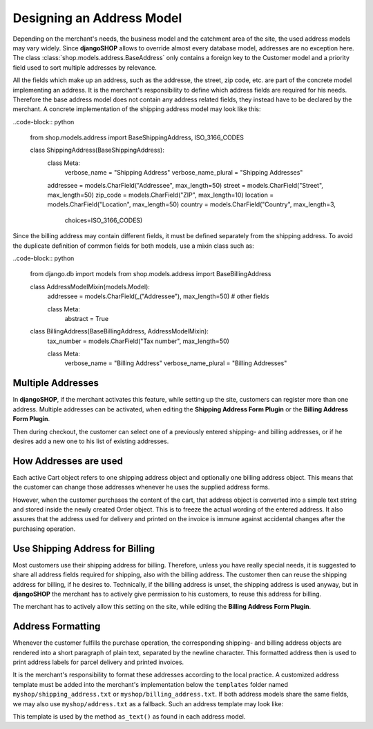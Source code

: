 .. _reference/addresses:

==========================
Designing an Address Model
==========================

Depending on the merchant's needs, the business model and the catchment area of the site, the used
address models may vary widely. Since **djangoSHOP** allows to override almost every database model,
addresses are no exception here. The class :class:`shop.models.address.BaseAddress` only contains
a foreign key to the Customer model and a priority field used to sort multiple addresses by
relevance.

All the fields which make up an address, such as the addresse, the street, zip code, etc. are part
of the concrete model implementing an address. It is the merchant's responsibility to define which
address fields are required for his needs. Therefore the base address model does not contain
any address related fields, they instead have to be declared by the merchant. A concrete
implementation of the shipping address model may look like this:

..code-block:: python

	from shop.models.address import BaseShippingAddress, ISO_3166_CODES
	
	class ShippingAddress(BaseShippingAddress):
	    class Meta:
	        verbose_name = "Shipping Address"
	        verbose_name_plural = "Shipping Addresses"
	
	    addressee = models.CharField("Addressee", max_length=50)
	    street = models.CharField("Street", max_length=50)
	    zip_code = models.CharField("ZIP", max_length=10)
	    location = models.CharField("Location", max_length=50)
	    country = models.CharField("Country", max_length=3,
	                               choices=ISO_3166_CODES)

Since the billing address may contain different fields, it must be defined separately from the
shipping address. To avoid the duplicate definition of common fields for both models, use a mixin
class such as:

..code-block:: python

	from django.db import models
	from shop.models.address import BaseBillingAddress
	
	class AddressModelMixin(models.Model):
	    addressee = models.CharField(_("Addressee"), max_length=50)
	    # other fields
	
	    class Meta:
	        abstract = True
	
	class BillingAddress(BaseBillingAddress, AddressModelMixin):
	    tax_number = models.CharField("Tax number", max_length=50)
	
	    class Meta:
	        verbose_name = "Billing Address"
	        verbose_name_plural = "Billing Addresses"


Multiple Addresses
==================

In **djangoSHOP**, if the merchant activates this feature, while setting up the site, customers
can register more than one address. Multiple addresses can be activated, when editing the
**Shipping Address Form Plugin** or the **Billing Address Form Plugin**.

Then during checkout, the customer can select one of a previously entered shipping- and
billing addresses, or if he desires add a new one to his list of existing addresses.


How Addresses are used
======================

Each active Cart object refers to one shipping address object and optionally one billing address
object. This means that the customer can change those addresses whenever he uses the supplied
address forms.

However, when the customer purchases the content of the cart, that address object is converted into
a simple text string and stored inside the newly created Order object. This is to freeze the actual
wording of the entered address. It also assures that the address used for delivery and printed on
the invoice is immune against accidental changes after the purchasing operation.


Use Shipping Address for Billing
================================

Most customers use their shipping address for billing. Therefore, unless you have really special
needs, it is suggested to share all address fields required for shipping, also with the billing
address. The customer then can reuse the shipping address for billing, if he desires to.
Technically, if the billing address is unset, the shipping address is used anyway, but in
**djangoSHOP** the merchant has to actively give permission to his customers, to reuse this address
for billing.

The merchant has to actively allow this setting on the site, while editing the **Billing Address
Form Plugin**.


Address Formatting
==================

Whenever the customer fulfills the purchase operation, the corresponding shipping- and billing
address objects are rendered into a short paragraph of plain text, separated by the newline
character. This formatted address then is used to print address labels for parcel delivery
and printed invoices.

It is the merchant's responsibility to format these addresses according to the local practice.
A customized address template must be added into the merchant's implementation below the
``templates`` folder named ``myshop/shipping_address.txt`` or ``myshop/billing_address.txt``.
If both address models share the same fields, we may also use ``myshop/address.txt`` as a fallback.
Such an address template may look like:

.. code-block:: django
	:caption: myshop/address.txt

	{{ address.addressee }}{% if address.supplement %}
	{{ address.supplement }}{% endif %}
	{{ address.street }}
	{{ address.zip_code }} {{ address.location }}
	{{ address.get_country_display }}

This template is used by the method ``as_text()`` as found in each address model.
